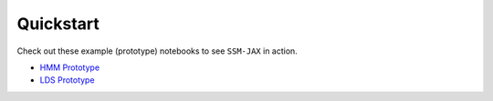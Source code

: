 Quickstart
==========

Check out these example (prototype) notebooks to see ``SSM-JAX`` in action.

- `HMM Prototype <https://github.com/lindermanlab/ssm-jax-refactor/blob/main/notebooks/hmm-prototype.ipynb>`_
- `LDS Prototype <https://github.com/lindermanlab/ssm-jax-refactor/blob/main/notebooks/lds-prototype.ipynb>`_